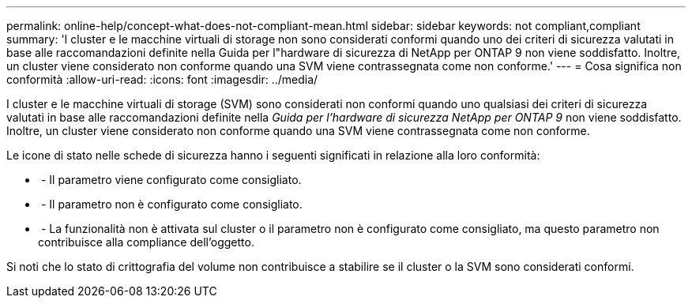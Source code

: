 ---
permalink: online-help/concept-what-does-not-compliant-mean.html 
sidebar: sidebar 
keywords: not compliant,compliant 
summary: 'I cluster e le macchine virtuali di storage non sono considerati conformi quando uno dei criteri di sicurezza valutati in base alle raccomandazioni definite nella Guida per l"hardware di sicurezza di NetApp per ONTAP 9 non viene soddisfatto. Inoltre, un cluster viene considerato non conforme quando una SVM viene contrassegnata come non conforme.' 
---
= Cosa significa non conformità
:allow-uri-read: 
:icons: font
:imagesdir: ../media/


[role="lead"]
I cluster e le macchine virtuali di storage (SVM) sono considerati non conformi quando uno qualsiasi dei criteri di sicurezza valutati in base alle raccomandazioni definite nella _Guida per l'hardware di sicurezza NetApp per ONTAP 9_ non viene soddisfatto. Inoltre, un cluster viene considerato non conforme quando una SVM viene contrassegnata come non conforme.

Le icone di stato nelle schede di sicurezza hanno i seguenti significati in relazione alla loro conformità:

* image:../media/sev-normal-um60.png[""] - Il parametro viene configurato come consigliato.
* image:../media/sev-warning-um60.png[""] - Il parametro non è configurato come consigliato.
* image:../media/sev-information-um60.gif[""] - La funzionalità non è attivata sul cluster o il parametro non è configurato come consigliato, ma questo parametro non contribuisce alla compliance dell'oggetto.


Si noti che lo stato di crittografia del volume non contribuisce a stabilire se il cluster o la SVM sono considerati conformi.
